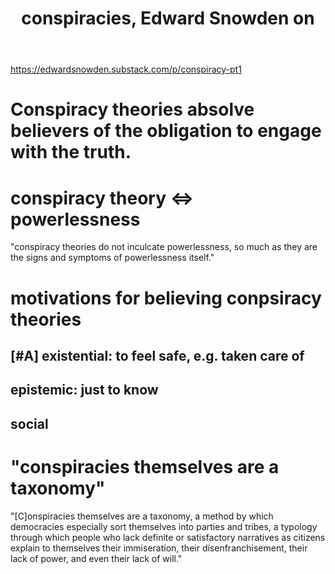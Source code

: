 :PROPERTIES:
:ID:       7ba3aeee-378b-41b9-89ef-2658dc19b9ea
:END:
#+title: conspiracies, Edward Snowden on
https://edwardsnowden.substack.com/p/conspiracy-pt1
* Conspiracy theories absolve believers of the obligation to engage with the truth.
* conspiracy theory <=> powerlessness
  "conspiracy theories do not inculcate powerlessness, so much as they are the signs and symptoms of powerlessness itself."
* motivations for believing conpsiracy theories
** [#A] existential: to feel safe, e.g. taken care of
** epistemic: just to know
** social
* "conspiracies themselves are a taxonomy"
  "[C]onspiracies themselves are a taxonomy, a method by which democracies especially sort themselves into parties and tribes, a typology through which people who lack definite or satisfactory narratives as citizens explain to themselves their immiseration, their disenfranchisement, their lack of power, and even their lack of will."
